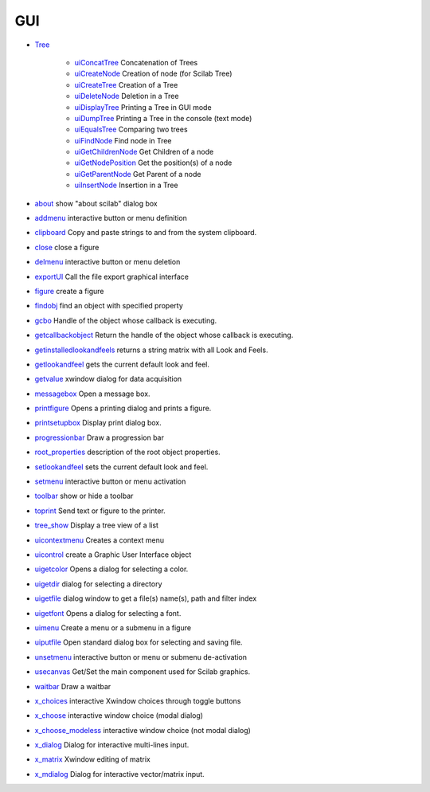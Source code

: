 


GUI
~~~


+ `Tree`_

    + `uiConcatTree`_ Concatenation of Trees
    + `uiCreateNode`_ Creation of node (for Scilab Tree)
    + `uiCreateTree`_ Creation of a Tree
    + `uiDeleteNode`_ Deletion in a Tree
    + `uiDisplayTree`_ Printing a Tree in GUI mode
    + `uiDumpTree`_ Printing a Tree in the console (text mode)
    + `uiEqualsTree`_ Comparing two trees
    + `uiFindNode`_ Find node in Tree
    + `uiGetChildrenNode`_ Get Children of a node
    + `uiGetNodePosition`_ Get the position(s) of a node
    + `uiGetParentNode`_ Get Parent of a node
    + `uiInsertNode`_ Insertion in a Tree

+ `about`_ show "about scilab" dialog box
+ `addmenu`_ interactive button or menu definition
+ `clipboard`_ Copy and paste strings to and from the system
  clipboard.
+ `close`_ close a figure
+ `delmenu`_ interactive button or menu deletion
+ `exportUI`_ Call the file export graphical interface
+ `figure`_ create a figure
+ `findobj`_ find an object with specified property
+ `gcbo`_ Handle of the object whose callback is executing.
+ `getcallbackobject`_ Return the handle of the object whose callback
  is executing.
+ `getinstalledlookandfeels`_ returns a string matrix with all Look
  and Feels.
+ `getlookandfeel`_ gets the current default look and feel.
+ `getvalue`_ xwindow dialog for data acquisition
+ `messagebox`_ Open a message box.
+ `printfigure`_ Opens a printing dialog and prints a figure.
+ `printsetupbox`_ Display print dialog box.
+ `progressionbar`_ Draw a progression bar
+ `root_properties`_ description of the root object properties.
+ `setlookandfeel`_ sets the current default look and feel.
+ `setmenu`_ interactive button or menu activation
+ `toolbar`_ show or hide a toolbar
+ `toprint`_ Send text or figure to the printer.
+ `tree_show`_ Display a tree view of a list
+ `uicontextmenu`_ Creates a context menu
+ `uicontrol`_ create a Graphic User Interface object
+ `uigetcolor`_ Opens a dialog for selecting a color.
+ `uigetdir`_ dialog for selecting a directory
+ `uigetfile`_ dialog window to get a file(s) name(s), path and filter
  index
+ `uigetfont`_ Opens a dialog for selecting a font.
+ `uimenu`_ Create a menu or a submenu in a figure
+ `uiputfile`_ Open standard dialog box for selecting and saving file.
+ `unsetmenu`_ interactive button or menu or submenu de-activation
+ `usecanvas`_ Get/Set the main component used for Scilab graphics.
+ `waitbar`_ Draw a waitbar
+ `x_choices`_ interactive Xwindow choices through toggle buttons
+ `x_choose`_ interactive window choice (modal dialog)
+ `x_choose_modeless`_ interactive window choice (not modal dialog)
+ `x_dialog`_ Dialog for interactive multi-lines input.
+ `x_matrix`_ Xwindow editing of matrix
+ `x_mdialog`_ Dialog for interactive vector/matrix input.


.. _about: about.html
.. _x_mdialog: x_mdialog.html
.. _messagebox: messagebox.html
.. _uiDumpTree: uiDumpTree.html
.. _Tree: section_477c5fc90ec3735414223e13e85151af.html
.. _findobj: findobj.html
.. _getlookandfeel: getlookandfeel.html
.. _close: close.html
.. _addmenu: addmenu.html
.. _tree_show: tree_show.html
.. _toprint: toprint.html
.. _uiCreateTree: uiCreateTree.html
.. _uigetcolor: uigetcolor.html
.. _usecanvas: usecanvas.html
.. _uimenu: uimenu.html
.. _uicontrol: uicontrol.html
.. _getvalue: getvalue.html
.. _toolbar: toolbar.html
.. _getinstalledlookandfeels: getinstalledlookandfeels.html
.. _uicontextmenu: uicontextmenu.html
.. _uiDisplayTree: uiDisplayTree.html
.. _waitbar: waitbar.html
.. _x_matrix: x_matrix.html
.. _uiGetChildrenNode: uiGetChildrenNode.html
.. _uiGetNodePosition: uiGetNodePosition.html
.. _uigetfile: uigetfile.html
.. _uigetdir: uigetdir.html
.. _uiEqualsTree: uiEqualsTree.html
.. _setmenu: setmenu.html
.. _root_properties: root_properties.html
.. _uigetfont: uigetfont.html
.. _uiInsertNode: uiInsertNode.html
.. _x_choose: x_choose.html
.. _printsetupbox: printsetupbox.html
.. _uiDeleteNode: uiDeleteNode.html
.. _progressionbar: progressionbar.html
.. _getcallbackobject: getcallbackobject.html
.. _gcbo: gcbo.html
.. _printfigure: printfigure.html
.. _x_choices: x_choices.html
.. _setlookandfeel: setlookandfeel.html
.. _figure: figure.html
.. _exportUI: exportUI.html
.. _clipboard: clipboard.html
.. _uiConcatTree: uiConcatTree.html
.. _uiFindNode: uiFindNode.html
.. _unsetmenu: unsetmenu.html
.. _delmenu: delmenu.html
.. _uiGetParentNode: uiGetParentNode.html
.. _x_dialog: x_dialog.html
.. _uiputfile: uiputfile.html
.. _x_choose_modeless: x_choose_modeless.html
.. _uiCreateNode: uiCreateNode.html


